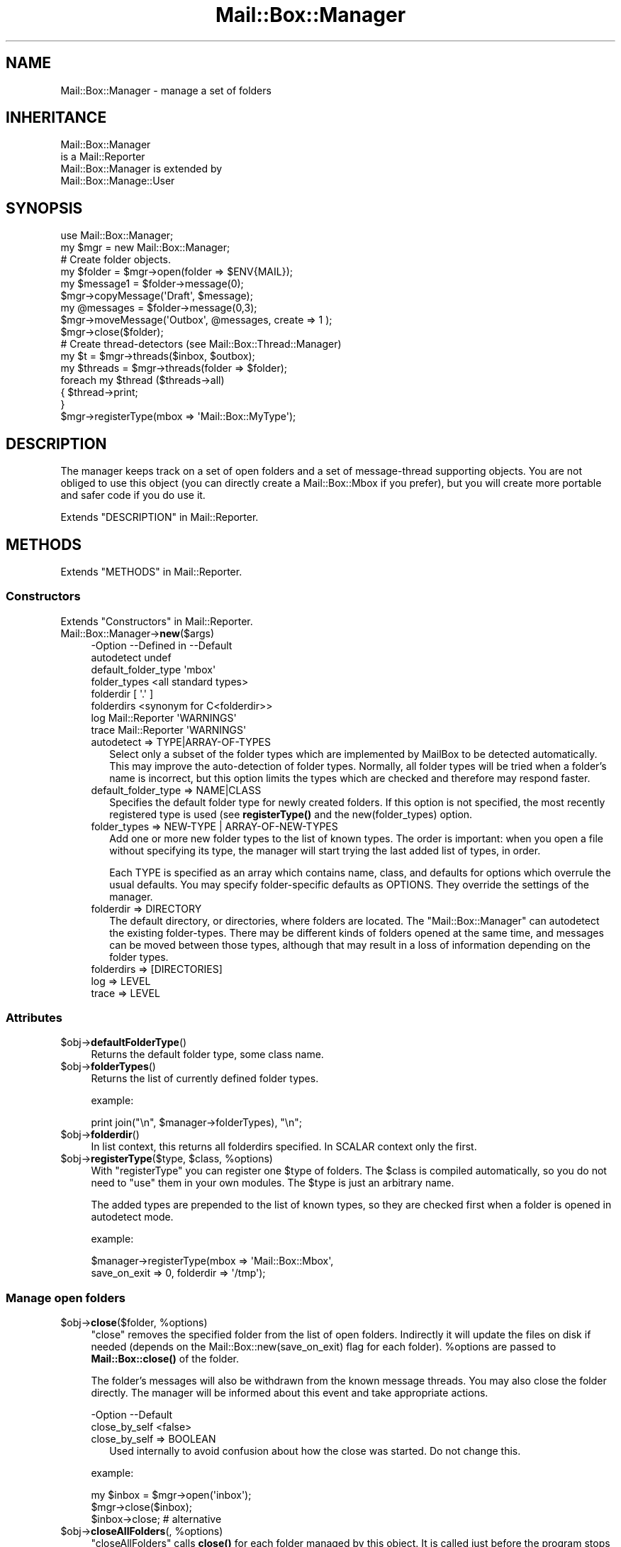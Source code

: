 .\" -*- mode: troff; coding: utf-8 -*-
.\" Automatically generated by Pod::Man 5.01 (Pod::Simple 3.43)
.\"
.\" Standard preamble:
.\" ========================================================================
.de Sp \" Vertical space (when we can't use .PP)
.if t .sp .5v
.if n .sp
..
.de Vb \" Begin verbatim text
.ft CW
.nf
.ne \\$1
..
.de Ve \" End verbatim text
.ft R
.fi
..
.\" \*(C` and \*(C' are quotes in nroff, nothing in troff, for use with C<>.
.ie n \{\
.    ds C` ""
.    ds C' ""
'br\}
.el\{\
.    ds C`
.    ds C'
'br\}
.\"
.\" Escape single quotes in literal strings from groff's Unicode transform.
.ie \n(.g .ds Aq \(aq
.el       .ds Aq '
.\"
.\" If the F register is >0, we'll generate index entries on stderr for
.\" titles (.TH), headers (.SH), subsections (.SS), items (.Ip), and index
.\" entries marked with X<> in POD.  Of course, you'll have to process the
.\" output yourself in some meaningful fashion.
.\"
.\" Avoid warning from groff about undefined register 'F'.
.de IX
..
.nr rF 0
.if \n(.g .if rF .nr rF 1
.if (\n(rF:(\n(.g==0)) \{\
.    if \nF \{\
.        de IX
.        tm Index:\\$1\t\\n%\t"\\$2"
..
.        if !\nF==2 \{\
.            nr % 0
.            nr F 2
.        \}
.    \}
.\}
.rr rF
.\" ========================================================================
.\"
.IX Title "Mail::Box::Manager 3"
.TH Mail::Box::Manager 3 2023-07-18 "perl v5.38.2" "User Contributed Perl Documentation"
.\" For nroff, turn off justification.  Always turn off hyphenation; it makes
.\" way too many mistakes in technical documents.
.if n .ad l
.nh
.SH NAME
Mail::Box::Manager \- manage a set of folders
.SH INHERITANCE
.IX Header "INHERITANCE"
.Vb 2
\& Mail::Box::Manager
\&   is a Mail::Reporter
\&
\& Mail::Box::Manager is extended by
\&   Mail::Box::Manage::User
.Ve
.SH SYNOPSIS
.IX Header "SYNOPSIS"
.Vb 2
\& use Mail::Box::Manager;
\& my $mgr     = new Mail::Box::Manager;
\&
\& # Create folder objects.
\& my $folder   = $mgr\->open(folder => $ENV{MAIL});
\& my $message1 = $folder\->message(0);
\& $mgr\->copyMessage(\*(AqDraft\*(Aq, $message);
\&
\& my @messages = $folder\->message(0,3);
\& $mgr\->moveMessage(\*(AqOutbox\*(Aq, @messages, create => 1 );
\& $mgr\->close($folder);
\&
\& # Create thread\-detectors (see Mail::Box::Thread::Manager)
\& my $t       = $mgr\->threads($inbox, $outbox);
\&
\& my $threads = $mgr\->threads(folder => $folder);
\& foreach my $thread ($threads\->all)
\& {   $thread\->print;
\& }
\&
\& $mgr\->registerType(mbox => \*(AqMail::Box::MyType\*(Aq);
.Ve
.SH DESCRIPTION
.IX Header "DESCRIPTION"
The manager keeps track on a set of open folders and a set of message-thread
supporting objects.  You are not obliged to use this object (you can
directly create a Mail::Box::Mbox if you prefer), but you will create
more portable and safer code if you do use it.
.PP
Extends "DESCRIPTION" in Mail::Reporter.
.SH METHODS
.IX Header "METHODS"
Extends "METHODS" in Mail::Reporter.
.SS Constructors
.IX Subsection "Constructors"
Extends "Constructors" in Mail::Reporter.
.IP Mail::Box::Manager\->\fBnew\fR($args) 4
.IX Item "Mail::Box::Manager->new($args)"
.Vb 8
\& \-Option             \-\-Defined in     \-\-Default
\&  autodetect                            undef
\&  default_folder_type                   \*(Aqmbox\*(Aq
\&  folder_types                          <all standard types>
\&  folderdir                             [ \*(Aq.\*(Aq ]
\&  folderdirs                            <synonym for C<folderdir>>
\&  log                  Mail::Reporter   \*(AqWARNINGS\*(Aq
\&  trace                Mail::Reporter   \*(AqWARNINGS\*(Aq
.Ve
.RS 4
.IP "autodetect => TYPE|ARRAY\-OF\-TYPES" 2
.IX Item "autodetect => TYPE|ARRAY-OF-TYPES"
Select only a subset of the folder types which are implemented by MailBox
to be detected automatically.  This may improve the auto-detection of
folder types.  Normally, all folder types will be tried when a folder's
name is incorrect, but this option limits the types which are checked
and therefore may respond faster.
.IP "default_folder_type => NAME|CLASS" 2
.IX Item "default_folder_type => NAME|CLASS"
Specifies the default folder type for newly created folders.  If this
option is not specified, the most recently registered type is used (see
\&\fBregisterType()\fR and the new(folder_types) option.
.IP "folder_types => NEW-TYPE | ARRAY-OF-NEW-TYPES" 2
.IX Item "folder_types => NEW-TYPE | ARRAY-OF-NEW-TYPES"
Add one or more new folder types to the list of known types.  The order is
important: when you open a file without specifying its type, the
manager will start trying the last added list of types, in order.
.Sp
Each TYPE is specified as an array which contains name, class, and
defaults for options which overrule the usual defaults.  You may specify
folder-specific defaults as OPTIONS.  They override the settings of
the manager.
.IP "folderdir => DIRECTORY" 2
.IX Item "folderdir => DIRECTORY"
The default directory, or directories, where folders are
located. The \f(CW\*(C`Mail::Box::Manager\*(C'\fR can autodetect the existing folder-types.
There may be different kinds of folders opened at the same time, and
messages can be moved between those types, although that may result in
a loss of information depending on the folder types.
.IP "folderdirs => [DIRECTORIES]" 2
.IX Item "folderdirs => [DIRECTORIES]"
.PD 0
.IP "log => LEVEL" 2
.IX Item "log => LEVEL"
.IP "trace => LEVEL" 2
.IX Item "trace => LEVEL"
.RE
.RS 4
.RE
.PD
.SS Attributes
.IX Subsection "Attributes"
.ie n .IP $obj\->\fBdefaultFolderType\fR() 4
.el .IP \f(CW$obj\fR\->\fBdefaultFolderType\fR() 4
.IX Item "$obj->defaultFolderType()"
Returns the default folder type, some class name.
.ie n .IP $obj\->\fBfolderTypes\fR() 4
.el .IP \f(CW$obj\fR\->\fBfolderTypes\fR() 4
.IX Item "$obj->folderTypes()"
Returns the list of currently defined folder types.
.Sp
example:
.Sp
.Vb 1
\& print join("\en", $manager\->folderTypes), "\en";
.Ve
.ie n .IP $obj\->\fBfolderdir\fR() 4
.el .IP \f(CW$obj\fR\->\fBfolderdir\fR() 4
.IX Item "$obj->folderdir()"
In list context, this returns all folderdirs specified.  In SCALAR
context only the first.
.ie n .IP "$obj\->\fBregisterType\fR($type, $class, %options)" 4
.el .IP "\f(CW$obj\fR\->\fBregisterType\fR($type, \f(CW$class\fR, \f(CW%options\fR)" 4
.IX Item "$obj->registerType($type, $class, %options)"
With \f(CW\*(C`registerType\*(C'\fR you can register one \f(CW$type\fR of folders.  The \f(CW$class\fR
is compiled automatically, so you do not need to \f(CW\*(C`use\*(C'\fR them in your own
modules.  The \f(CW$type\fR is just an arbitrary name.
.Sp
The added types are prepended to the list of known types, so they are
checked first when a folder is opened in autodetect mode.
.Sp
example:
.Sp
.Vb 2
\& $manager\->registerType(mbox => \*(AqMail::Box::Mbox\*(Aq,
\&     save_on_exit => 0, folderdir => \*(Aq/tmp\*(Aq);
.Ve
.SS "Manage open folders"
.IX Subsection "Manage open folders"
.ie n .IP "$obj\->\fBclose\fR($folder, %options)" 4
.el .IP "\f(CW$obj\fR\->\fBclose\fR($folder, \f(CW%options\fR)" 4
.IX Item "$obj->close($folder, %options)"
\&\f(CW\*(C`close\*(C'\fR removes the specified folder from the list of open folders.
Indirectly it will update the files on disk if needed (depends on
the Mail::Box::new(save_on_exit) flag for each folder). \f(CW%options\fR are
passed to \fBMail::Box::close()\fR of the folder.
.Sp
The folder's messages will also be withdrawn from the known message threads.
You may also close the folder directly. The manager will be informed
about this event and take appropriate actions.
.Sp
.Vb 2
\& \-Option       \-\-Default
\&  close_by_self  <false>
.Ve
.RS 4
.IP "close_by_self => BOOLEAN" 2
.IX Item "close_by_self => BOOLEAN"
Used internally to avoid confusion about how the close was started.  Do
not change this.
.RE
.RS 4
.Sp
example:
.Sp
.Vb 3
\& my $inbox = $mgr\->open(\*(Aqinbox\*(Aq);
\& $mgr\->close($inbox);
\& $inbox\->close;        # alternative
.Ve
.RE
.ie n .IP "$obj\->\fBcloseAllFolders\fR(, %options)" 4
.el .IP "\f(CW$obj\fR\->\fBcloseAllFolders\fR(, \f(CW%options\fR)" 4
.IX Item "$obj->closeAllFolders(, %options)"
\&\f(CW\*(C`closeAllFolders\*(C'\fR calls \fBclose()\fR for each folder managed by
this object.  It is called just before the program stops (before global
cleanup).
.ie n .IP $obj\->\fBisOpenFolder\fR($folder) 4
.el .IP \f(CW$obj\fR\->\fBisOpenFolder\fR($folder) 4
.IX Item "$obj->isOpenFolder($folder)"
Returns true if the \f(CW$folder\fR is currently open.
.Sp
example:
.Sp
.Vb 1
\& print "Yes\en" if $mgr\->isOpenFolder(\*(AqInbox\*(Aq);
.Ve
.ie n .IP "$obj\->\fBopen\fR( [$foldername], %options )" 4
.el .IP "\f(CW$obj\fR\->\fBopen\fR( [$foldername], \f(CW%options\fR )" 4
.IX Item "$obj->open( [$foldername], %options )"
Open a folder which name is specified as first parameter or with
the option flag \f(CW\*(C`folder\*(C'\fR.  The folder type is autodetected unless
the \f(CW\*(C`type\*(C'\fR is specified.
.Sp
\&\f(CW\*(C`open\*(C'\fR carries options for the manager which are described here, but
may also have additional options for the folder type.  For a
description of the folder options, see the options to the constructor
\&\fBMail::Box::new()\fR for each type of mail box.
.Sp
.Vb 6
\& \-Option      \-\-Default
\&  authenticate  \*(AqAUTO\*(Aq
\&  create        <false>
\&  folder        $ENV{MAIL}
\&  folderdir     \*(Aq.\*(Aq
\&  type          <first, usually C<mbox>>
.Ve
.RS 4
.IP "authenticate => TYPE|ARRAY\-OF\-TYPES|'AUTO'" 2
.IX Item "authenticate => TYPE|ARRAY-OF-TYPES|'AUTO'"
The TYPE of authentication to be used, or a list of TYPES which the
client prefers.  The server may provide preferences as well, and that
order will be kept.  This option is only supported by a small subset of
folder types, especially by POP and IMAP.
.IP "create => BOOLEAN" 2
.IX Item "create => BOOLEAN"
Create the folder if it does not exist. By default, this is not done.
The \f(CW\*(C`type\*(C'\fR option specifies which type of folder is created.
.IP "folder => NAME|URL" 2
.IX Item "folder => NAME|URL"
Which folder to open, specified by NAME or special URL.
The URL format is composed as
.Sp
.Vb 1
\& type://username:password@hostname:port/foldername
.Ve
.Sp
Like real URLs, all fields are optional and have smart defaults, as long
as the string starts with a known folder type.  Far
from all folder types support all these options, but at least they are
always split-out.  Be warned that special characters in the password should
be properly url-encoded.
.Sp
When you specify anything which does not match the URL format, it is
passed directly to the \f(CW\*(C`new\*(C'\fR method of the folder which is opened.
.IP "folderdir => DIRECTORY" 2
.IX Item "folderdir => DIRECTORY"
The directory where the folders are usually stored.
.IP "type => FOLDERTYPENAME|FOLDERTYPE" 2
.IX Item "type => FOLDERTYPENAME|FOLDERTYPE"
Specify the type of the folder.  If you do not specify this option while
opening a folder for reading, the manager checks all registered folder
types in order for the ability to open the folder. If you open a new
folder for writing, then the default will be the most recently registered
type. (If you add more than one type at once, the first of the list is
used.)
.Sp
Currently, the types are \f(CW\*(C`mbox\*(C'\fR, \f(CW\*(C`mh\*(C'\fR, \f(CW\*(C`maildir\*(C'\fR, \f(CW\*(C`pop3\*(C'\fR, \f(CW\*(C`pop3s\*(C'\fR,
\&\f(CW\*(C`imap4\*(C'\fR, and \f(CW\*(C`imap4s\*(C'\fR.  You may also use names \f(CW\*(C`pop\*(C'\fR, \f(CW\*(C`pops\*(C'\fR, \f(CW\*(C`imap\*(C'\fR,
and \f(CW\*(C`imaps\*(C'\fR.
.RE
.RS 4
.Sp
example: opening folders via the manager
.Sp
.Vb 2
\& my $jack  = $manager\->open(folder => \*(Aq=jack\*(Aq,
\&    type => \*(Aqmbox\*(Aq);
\&
\& my $rcvd  = $manager\->open(\*(AqmyMail\*(Aq,
\&    type => \*(AqMail::Box::Mbox\*(Aq, access => \*(Aqrw\*(Aq);
\&
\& my $inbox = $manager\->open(\*(AqInbox\*(Aq)
\&    or die "Cannot open Inbox.\en";
\&
\& my $pop   = \*(Aqpop3://myself:secret@pop3.server.com:120/x\*(Aq;
\& my $send  = $manager\->open($url);
\&
\& my $send  = $manager\->open(folder => \*(Aq/x\*(Aq,
\&   type => \*(Aqpop3\*(Aq, username => \*(Aqmyself\*(Aq, password => \*(Aqsecret\*(Aq
\&   server_name => \*(Aqpop3.server.com\*(Aq, server_port => \*(Aq120\*(Aq);
.Ve
.RE
.ie n .IP $obj\->\fBopenFolders\fR() 4
.el .IP \f(CW$obj\fR\->\fBopenFolders\fR() 4
.IX Item "$obj->openFolders()"
Returns a list of all open folders.
.SS "Manage existing folders"
.IX Subsection "Manage existing folders"
.ie n .IP "$obj\->\fBdelete\fR($foldername, %options)" 4
.el .IP "\f(CW$obj\fR\->\fBdelete\fR($foldername, \f(CW%options\fR)" 4
.IX Item "$obj->delete($foldername, %options)"
Remove the named folder.  The \f(CW%options\fR are the same as those for \fBopen()\fR.
.Sp
The deletion of a folder can take some time.  Dependent on the type of
folder, the folder must be read first.  For some folder-types this will
be fast.
.Sp
.Vb 2
\& \-Option   \-\-Default
\&  recursive  <folder\*(Aqs default>
.Ve
.RS 4
.IP "recursive => BOOLEAN" 2
.IX Item "recursive => BOOLEAN"
Some folder can only be recursively deleted, other have more flexibility.
.RE
.RS 4
.RE
.SS "Move messages to folders"
.IX Subsection "Move messages to folders"
.ie n .IP "$obj\->\fBappendMessage\fR( [$folder|$foldername], $messages, %options )" 4
.el .IP "\f(CW$obj\fR\->\fBappendMessage\fR( [$folder|$foldername], \f(CW$messages\fR, \f(CW%options\fR )" 4
.IX Item "$obj->appendMessage( [$folder|$foldername], $messages, %options )"
Append one or more messages to a folder (therefore, an \f(CWappendMessages()\fR
is defined as well). You may specify a \f(CW$foldername\fR or an opened folder
as the first argument. When the name is that of an open folder, it is
treated as if the folder-object was specified, and not directly access
the folder-files.  You may also specify the foldername as part of the
options list.
.Sp
If a message is added to an already opened folder, it is only added to
the structure internally in the program.  The data will not be written to
disk until a write of that folder takes place.  When the name of an
unopened folder is given, the folder is opened, the messages stored on
disk, and then the folder is closed.
.Sp
A message must be an instance of a Mail::Message.  The actual message
type does not have to match the folder type\-\-the folder will try to
resolve the differences with minimal loss of information.  The coerced
messages (how the were actually written) are returned as list.
.Sp
The \f(CW%options\fR is a list of key/values, which are added to (overriding)
the default options for the detected folder type.
.Sp
example:
.Sp
.Vb 2
\& $mgr\->appendMessage(\*(Aq=send\*(Aq, $message, folderdir => \*(Aq/\*(Aq);
\& $mgr\->appendMessage($received, $inbox\->messages);
\&
\& my @appended = $mgr\->appendMessages($inbox\->messages,
\&    folder => \*(AqDrafts\*(Aq);
\& $_\->label(seen => 1) foreach @appended;
.Ve
.ie n .IP "$obj\->\fBcopyMessage\fR( [$folder|$foldername], $messages, %options )" 4
.el .IP "\f(CW$obj\fR\->\fBcopyMessage\fR( [$folder|$foldername], \f(CW$messages\fR, \f(CW%options\fR )" 4
.IX Item "$obj->copyMessage( [$folder|$foldername], $messages, %options )"
Copy a message from one folder into another folder.  If the destination
folder is already opened, \fBMail::Box::copyTo()\fR is used.  Otherwise,
\&\fBMail::Box::appendMessages()\fR is called.
.Sp
You need to specify a folder's name or folder object as the first
argument, or in the options list.  The options are the same as those
which can be specified when opening a folder.
.Sp
.Vb 2
\& \-Option\-\-Default
\&  share   <false>
.Ve
.RS 4
.IP "share => BOOLEAN" 2
.IX Item "share => BOOLEAN"
Try to share the physical storage of the messages.  The folder types
may be different, but it all depends on the actual folder where the
message is copied to.  Silently ignored when not possible to share.
.RE
.RS 4
.Sp
example:
.Sp
.Vb 3
\& my $drafts = $mgr\->open(folder => \*(AqDrafts\*(Aq);
\& my $outbox = $mgr\->open(folder => \*(AqOutbox\*(Aq);
\& $mgr\->copyMessage($outbox, $drafts\->message(0));
\&
\& my @messages = $drafts\->message(1,2);
\& $mgr\->copyMessage(\*(Aq=Trash\*(Aq, @messages,
\&    folderdir => \*(Aq/tmp\*(Aq, create => 1);
\&
\& $mgr\->copyMessage($drafts\->message(1),
\&    folder => \*(Aq=Drafts\*(Aq folderdir => \*(Aq/tmp\*(Aq,
\&    create => 1);
.Ve
.RE
.ie n .IP "$obj\->\fBmoveMessage\fR( [$folder|$foldername], $messages, %options )" 4
.el .IP "\f(CW$obj\fR\->\fBmoveMessage\fR( [$folder|$foldername], \f(CW$messages\fR, \f(CW%options\fR )" 4
.IX Item "$obj->moveMessage( [$folder|$foldername], $messages, %options )"
Move a message from one folder to another.
.Sp
BE WARNED that removals from a folder only take place when the folder
is closed, so the message is only flagged to be deleted in the opened
source folder.
.Sp
BE WARNED that message labels may get lost when a message is moved from
one folder type to an other.  An attempt is made to translate labels,
but there are many differences in interpretation by applications.
.Sp
.Vb 1
\& $mgr\->moveMessage($received, $inbox\->message(1))
.Ve
.Sp
is equivalent to
.Sp
.Vb 2
\& $mgr\->copyMessage($received, $inbox\->message(1), share => 1);
\& $inbox\->message(1)\->delete;
\&
\& \-Option\-\-Default
\&  share   <true>
.Ve
.RS 4
.IP "share => BOOLEAN" 2
.IX Item "share => BOOLEAN"
.RE
.RS 4
.RE
.SS "Manage message threads"
.IX Subsection "Manage message threads"
.PD 0
.ie n .IP "$obj\->\fBthreads\fR( [$folders], %options )" 4
.el .IP "\f(CW$obj\fR\->\fBthreads\fR( [$folders], \f(CW%options\fR )" 4
.IX Item "$obj->threads( [$folders], %options )"
.PD
Create a new object which keeps track of message threads.  You can
read about the possible options in Mail::Box::Thread::Manager.
As \f(CW%options\fR specify one folder or an array of \f(CW$folders\fR.
It is also permitted to specify folders before the options.
.Sp
example:
.Sp
.Vb 3
\& my $t1 = $mgr\->threads(folders => [ $inbox, $send ]);
\& my $t2 = $mgr\->threads($inbox);
\& my $t3 = $mgr\->threads($inbox, $send);
.Ve
.SS Internals
.IX Subsection "Internals"
.ie n .IP $obj\->\fBdecodeFolderURL\fR($url) 4
.el .IP \f(CW$obj\fR\->\fBdecodeFolderURL\fR($url) 4
.IX Item "$obj->decodeFolderURL($url)"
Try to decompose a folder name which is specified as \f(CW$url\fR (see \fBopen()\fR)
into separate options.  Special characters like @\-sign, colon, and slash
used in the user or password parts must be passed \f(CW$url\fR\-encoded.
.ie n .IP "$obj\->\fBtoBeThreaded\fR($folder, $messages)" 4
.el .IP "\f(CW$obj\fR\->\fBtoBeThreaded\fR($folder, \f(CW$messages\fR)" 4
.IX Item "$obj->toBeThreaded($folder, $messages)"
Signal to the manager that all thread managers which are using the
specified folder must be informed that new messages are
coming in.
.ie n .IP "$obj\->\fBtoBeUnthreaded\fR($folder, $messages)" 4
.el .IP "\f(CW$obj\fR\->\fBtoBeUnthreaded\fR($folder, \f(CW$messages\fR)" 4
.IX Item "$obj->toBeUnthreaded($folder, $messages)"
Signal to the manager that all thread managers which are using the
specified folder must be informed that new messages are
or going out.
.SS "Error handling"
.IX Subsection "Error handling"
Extends "Error handling" in Mail::Reporter.
.ie n .IP $obj\->\fBAUTOLOAD\fR() 4
.el .IP \f(CW$obj\fR\->\fBAUTOLOAD\fR() 4
.IX Item "$obj->AUTOLOAD()"
Inherited, see "Error handling" in Mail::Reporter
.ie n .IP $obj\->\fBaddReport\fR($object) 4
.el .IP \f(CW$obj\fR\->\fBaddReport\fR($object) 4
.IX Item "$obj->addReport($object)"
Inherited, see "Error handling" in Mail::Reporter
.ie n .IP "$obj\->\fBdefaultTrace\fR( [$level]|[$loglevel, $tracelevel]|[$level, $callback] )" 4
.el .IP "\f(CW$obj\fR\->\fBdefaultTrace\fR( [$level]|[$loglevel, \f(CW$tracelevel\fR]|[$level, \f(CW$callback\fR] )" 4
.IX Item "$obj->defaultTrace( [$level]|[$loglevel, $tracelevel]|[$level, $callback] )"
.PD 0
.ie n .IP "Mail::Box::Manager\->\fBdefaultTrace\fR( [$level]|[$loglevel, $tracelevel]|[$level, $callback] )" 4
.el .IP "Mail::Box::Manager\->\fBdefaultTrace\fR( [$level]|[$loglevel, \f(CW$tracelevel\fR]|[$level, \f(CW$callback\fR] )" 4
.IX Item "Mail::Box::Manager->defaultTrace( [$level]|[$loglevel, $tracelevel]|[$level, $callback] )"
.PD
Inherited, see "Error handling" in Mail::Reporter
.ie n .IP $obj\->\fBerrors\fR() 4
.el .IP \f(CW$obj\fR\->\fBerrors\fR() 4
.IX Item "$obj->errors()"
Inherited, see "Error handling" in Mail::Reporter
.ie n .IP "$obj\->\fBlog\fR( [$level, [$strings]] )" 4
.el .IP "\f(CW$obj\fR\->\fBlog\fR( [$level, [$strings]] )" 4
.IX Item "$obj->log( [$level, [$strings]] )"
.PD 0
.IP "Mail::Box::Manager\->\fBlog\fR( [$level, [$strings]] )" 4
.IX Item "Mail::Box::Manager->log( [$level, [$strings]] )"
.PD
Inherited, see "Error handling" in Mail::Reporter
.ie n .IP $obj\->\fBlogPriority\fR($level) 4
.el .IP \f(CW$obj\fR\->\fBlogPriority\fR($level) 4
.IX Item "$obj->logPriority($level)"
.PD 0
.IP Mail::Box::Manager\->\fBlogPriority\fR($level) 4
.IX Item "Mail::Box::Manager->logPriority($level)"
.PD
Inherited, see "Error handling" in Mail::Reporter
.ie n .IP $obj\->\fBlogSettings\fR() 4
.el .IP \f(CW$obj\fR\->\fBlogSettings\fR() 4
.IX Item "$obj->logSettings()"
Inherited, see "Error handling" in Mail::Reporter
.ie n .IP $obj\->\fBnotImplemented\fR() 4
.el .IP \f(CW$obj\fR\->\fBnotImplemented\fR() 4
.IX Item "$obj->notImplemented()"
Inherited, see "Error handling" in Mail::Reporter
.ie n .IP "$obj\->\fBreport\fR( [$level] )" 4
.el .IP "\f(CW$obj\fR\->\fBreport\fR( [$level] )" 4
.IX Item "$obj->report( [$level] )"
Inherited, see "Error handling" in Mail::Reporter
.ie n .IP "$obj\->\fBreportAll\fR( [$level] )" 4
.el .IP "\f(CW$obj\fR\->\fBreportAll\fR( [$level] )" 4
.IX Item "$obj->reportAll( [$level] )"
Inherited, see "Error handling" in Mail::Reporter
.ie n .IP "$obj\->\fBtrace\fR( [$level] )" 4
.el .IP "\f(CW$obj\fR\->\fBtrace\fR( [$level] )" 4
.IX Item "$obj->trace( [$level] )"
Inherited, see "Error handling" in Mail::Reporter
.ie n .IP $obj\->\fBwarnings\fR() 4
.el .IP \f(CW$obj\fR\->\fBwarnings\fR() 4
.IX Item "$obj->warnings()"
Inherited, see "Error handling" in Mail::Reporter
.SS Cleanup
.IX Subsection "Cleanup"
Extends "Cleanup" in Mail::Reporter.
.ie n .IP $obj\->\fBDESTROY\fR() 4
.el .IP \f(CW$obj\fR\->\fBDESTROY\fR() 4
.IX Item "$obj->DESTROY()"
Inherited, see "Cleanup" in Mail::Reporter
.SH DETAILS
.IX Header "DETAILS"
On many places in the documentation you can read that it is useful to
have a manager object.  There are two of them: the Mail::Box::Manager,
which maintains a set of open folders, and an extension of it: the
Mail::Box::Manage::User.
.SS "Managing open folders"
.IX Subsection "Managing open folders"
It is useful to start your program by creating a folder manager object,
an Mail::Box::Manager.  The object takes a few burdons from your neck:
.IP \(bu 4
autodetect the type of folder which is used.
.Sp
This means that your application can be fully folder type independent.
.IP \(bu 4
autoload the required modules
.Sp
There are so many modules involved in MailBox, that it is useful to
have some lazy autoloading of code.  The manager knows which modules
belong to which type of folder.
.IP \(bu 4
avoid double openings
.Sp
Your programming mistakes may cause the same folder to be opened twice.
The result of that could be very destructive.  Therefore, the manager
keeps track on all open folders and avoids the same folder to be opened
for the second time.
.IP \(bu 4
close folders at clean-up
.Sp
When the program is ending, the manager will cleanly close all folders
which are still open.  This is required, because the autodestruct
sequence of Perl works in an unpredicatable order.
.IP \(bu 4
message thread detection
.Sp
MailBox can discover message threads which span multiple folders. Any set
of open folders may be grouped in a tree of replies on replies on replies.
When a folder is closed, it will automatically be removed from the threads,
and a new folder can dynamically be added to the structure.
.PP
The manager is really simplifying things, and should therefore be the
base of all programs. However, it is possible to write useful programs
without it.
.SS "Managing a user"
.IX Subsection "Managing a user"
One step further is the Mail::Box::Manage::User object (since MailBox
v2.057), which not only keeps track on open folders, but also collects
information about not-open folders.
.PP
The user class is, as the name says, targeted on managing one single user.
Where the Mail::Box::Manager will open any set of folder files, probably
from multiple users, the user class want one root folder directory.
.PP
In many aspects, the user manager simplifies the task for user-based servers
and other user-centric applications by setting smart defaults.
.SH DIAGNOSTICS
.IX Header "DIAGNOSTICS"
.ie n .IP "Error: Folder $name is already open." 4
.el .IP "Error: Folder \f(CW$name\fR is already open." 4
.IX Item "Error: Folder $name is already open."
You cannot ask the manager for a folder which is already open. In some
older releases (before MailBox 2.049), this was permitted, but then
behaviour changed, because many nasty side-effects are to be expected.
For instance, an \fBMail::Box::update()\fR on one folder handle would
influence the second, probably unexpectedly.
.ie n .IP "Error: Folder $name is not a Mail::Box; cannot add a message." 4
.el .IP "Error: Folder \f(CW$name\fR is not a Mail::Box; cannot add a message." 4
.IX Item "Error: Folder $name is not a Mail::Box; cannot add a message."
The folder where the message should be appended to is an object which is
not a folder type which extends Mail::Box.  Probably, it is not a folder
at all.
.ie n .IP "Warning: Folder does not exist, failed opening $type folder $name." 4
.el .IP "Warning: Folder does not exist, failed opening \f(CW$type\fR folder \f(CW$name\fR." 4
.IX Item "Warning: Folder does not exist, failed opening $type folder $name."
The folder does not exist and creating is not permitted (see
open(create)) or did not succeed.  When you do not have sufficient
access rights to the folder (for instance wrong password for POP3),
this warning will be produced as well.
.Sp
The manager tried to open a folder of the specified type.  It may help
to explicitly state the type of your folder with the \f(CW\*(C`type\*(C'\fR option.
There will probably be another warning or error message which is related
to this report and provides more details about its cause.  You may also
have a look at new(autodetect) and new(folder_types).
.ie n .IP "Warning: Folder type $type is unknown, using autodetect." 4
.el .IP "Warning: Folder type \f(CW$type\fR is unknown, using autodetect." 4
.IX Item "Warning: Folder type $type is unknown, using autodetect."
The specified folder type (see open(type), possibly derived from
the folder name when specified as url) is not known to the manager.
This may mean that you forgot to require the Mail::Box extension
which implements this folder type, but probably it is a typo.  Usually,
the manager is able to figure-out which type to use by itself.
.IP "Error: Illegal folder URL '$url'." 4
.IX Item "Error: Illegal folder URL '$url'."
The folder name was specified as URL, but not according to the syntax.
See \fBdecodeFolderURL()\fR for an description of the syntax.
.IP "Error: No foldername specified to open." 4
.IX Item "Error: No foldername specified to open."
\&\f(CWopen()\fR needs a folder name as first argument (before the list of options),
or with the \f(CW\*(C`folder\*(C'\fR option within the list.  If no name was found, the
MAIL environment variable is checked.  When even that does not result in
a usable folder, then this error is produced.  The error may be caused by
an accidental odd-length option list.
.ie n .IP "Error: Package $package does not implement $method." 4
.el .IP "Error: Package \f(CW$package\fR does not implement \f(CW$method\fR." 4
.IX Item "Error: Package $package does not implement $method."
Fatal error: the specific package (or one of its superclasses) does not
implement this method where it should. This message means that some other
related classes do implement this method however the class at hand does
not.  Probably you should investigate this and probably inform the author
of the package.
.IP "Error: Use \fBappendMessage()\fR to add messages which are not in a folder." 4
.IX Item "Error: Use appendMessage() to add messages which are not in a folder."
You do not need to copy this message into the folder, because you do
not share the message between folders.
.IP "Warning: Use \fBmoveMessage()\fR or \fBcopyMessage()\fR to move between open folders." 4
.IX Item "Warning: Use moveMessage() or copyMessage() to move between open folders."
The message is already part of a folder, and now it should be appended
to a different folder.  You need to decide between copy or move, which
both will clone the message (not the body, because they are immutable).
.ie n .IP "Warning: Will never create a folder $name without having write access." 4
.el .IP "Warning: Will never create a folder \f(CW$name\fR without having write access." 4
.IX Item "Warning: Will never create a folder $name without having write access."
You have set open(create), but only want to read the folder.  Create is
only useful for folders which have write or append access modes
(see Mail::Box::new(access)).
.SH "SEE ALSO"
.IX Header "SEE ALSO"
This module is part of Mail-Box distribution version 3.010,
built on July 18, 2023. Website: \fIhttp://perl.overmeer.net/CPAN/\fR
.SH LICENSE
.IX Header "LICENSE"
Copyrights 2001\-2023 by [Mark Overmeer]. For other contributors see ChangeLog.
.PP
This program is free software; you can redistribute it and/or modify it
under the same terms as Perl itself.
See \fIhttp://dev.perl.org/licenses/\fR
